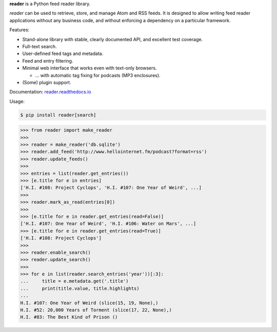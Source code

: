 .. begin-intro

**reader** is a Python feed reader library.

*reader* can be used to retrieve, store, and manage Atom and RSS feeds.
It is designed to allow writing feed reader applications
without any business code,
and without enforcing a dependency on a particular framework.


.. end-intro


|build-status| |code-coverage| |documentation-status| |pypi-status| |type-checking| |code-style|

.. |build-status| image:: https://travis-ci.org/lemon24/reader.svg?branch=master
  :target: https://travis-ci.org/lemon24/reader
  :alt: build status

.. |code-coverage| image:: https://codecov.io/github/lemon24/reader/coverage.svg?branch=master
  :target: https://codecov.io/github/lemon24/reader?branch=master
  :alt: code coverage

.. |documentation-status| image:: https://readthedocs.org/projects/reader/badge/?version=latest&style=flat
  :target: https://reader.readthedocs.io/en/latest/?badge=latest
  :alt: documentation status

.. |pypi-status| image:: https://img.shields.io/pypi/v/reader.svg
  :target: https://pypi.python.org/pypi/reader
  :alt: PyPI status

.. |type-checking| image:: http://www.mypy-lang.org/static/mypy_badge.svg
  :target: http://mypy-lang.org/
  :alt: checked with mypy

.. |code-style| image:: https://img.shields.io/badge/code%20style-black-000000.svg
  :target: https://github.com/psf/black
  :alt: code style: black


Features:

.. begin-features

* Stand-alone library with stable, clearly documented API, and excellent test coverage.
* Full-text search.
* User-defined feed tags and metadata.
* Feed and entry filtering.
* Minimal web interface that works even with text-only browsers.

  * ... with automatic tag fixing for podcasts (MP3 enclosures).

* (Some) plugin support.

.. end-features


Documentation: `reader.readthedocs.io`_

.. _reader.readthedocs.io: https://reader.readthedocs.io/


Usage:

.. begin-usage

.. code-block:: bash

    $ pip install reader[search]

.. code-block:: python

    >>> from reader import make_reader
    >>>
    >>> reader = make_reader('db.sqlite')
    >>> reader.add_feed('http://www.hellointernet.fm/podcast?format=rss')
    >>> reader.update_feeds()
    >>>
    >>> entries = list(reader.get_entries())
    >>> [e.title for e in entries]
    ['H.I. #108: Project Cyclops', 'H.I. #107: One Year of Weird', ...]
    >>>
    >>> reader.mark_as_read(entries[0])
    >>>
    >>> [e.title for e in reader.get_entries(read=False)]
    ['H.I. #107: One Year of Weird', 'H.I. #106: Water on Mars', ...]
    >>> [e.title for e in reader.get_entries(read=True)]
    ['H.I. #108: Project Cyclops']
    >>>
    >>> reader.enable_search()
    >>> reader.update_search()
    >>>
    >>> for e in list(reader.search_entries('year'))[:3]:
    ...     title = e.metadata.get('.title')
    ...     print(title.value, title.highlights)
    ...
    H.I. #107: One Year of Weird (slice(15, 19, None),)
    H.I. #52: 20,000 Years of Torment (slice(17, 22, None),)
    H.I. #83: The Best Kind of Prison ()

.. end-usage
